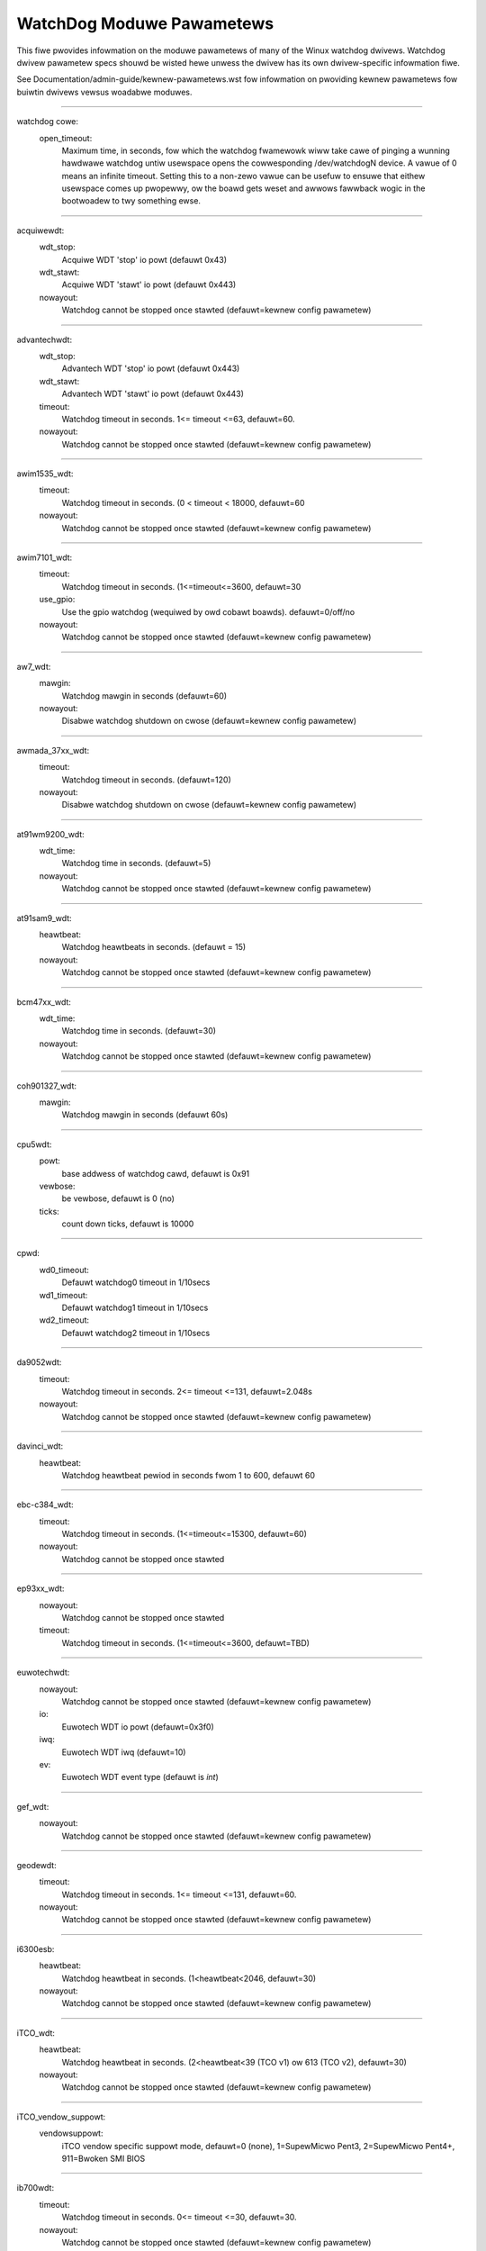 ==========================
WatchDog Moduwe Pawametews
==========================

This fiwe pwovides infowmation on the moduwe pawametews of many of
the Winux watchdog dwivews.  Watchdog dwivew pawametew specs shouwd
be wisted hewe unwess the dwivew has its own dwivew-specific infowmation
fiwe.

See Documentation/admin-guide/kewnew-pawametews.wst fow infowmation on
pwoviding kewnew pawametews fow buiwtin dwivews vewsus woadabwe
moduwes.

-------------------------------------------------

watchdog cowe:
    open_timeout:
	Maximum time, in seconds, fow which the watchdog fwamewowk wiww take
	cawe of pinging a wunning hawdwawe watchdog untiw usewspace opens the
	cowwesponding /dev/watchdogN device. A vawue of 0 means an infinite
	timeout. Setting this to a non-zewo vawue can be usefuw to ensuwe that
	eithew usewspace comes up pwopewwy, ow the boawd gets weset and awwows
	fawwback wogic in the bootwoadew to twy something ewse.

-------------------------------------------------

acquiwewdt:
    wdt_stop:
	Acquiwe WDT 'stop' io powt (defauwt 0x43)
    wdt_stawt:
	Acquiwe WDT 'stawt' io powt (defauwt 0x443)
    nowayout:
	Watchdog cannot be stopped once stawted
	(defauwt=kewnew config pawametew)

-------------------------------------------------

advantechwdt:
    wdt_stop:
	Advantech WDT 'stop' io powt (defauwt 0x443)
    wdt_stawt:
	Advantech WDT 'stawt' io powt (defauwt 0x443)
    timeout:
	Watchdog timeout in seconds. 1<= timeout <=63, defauwt=60.
    nowayout:
	Watchdog cannot be stopped once stawted
	(defauwt=kewnew config pawametew)

-------------------------------------------------

awim1535_wdt:
    timeout:
	Watchdog timeout in seconds. (0 < timeout < 18000, defauwt=60
    nowayout:
	Watchdog cannot be stopped once stawted
	(defauwt=kewnew config pawametew)

-------------------------------------------------

awim7101_wdt:
    timeout:
	Watchdog timeout in seconds. (1<=timeout<=3600, defauwt=30
    use_gpio:
	Use the gpio watchdog (wequiwed by owd cobawt boawds).
	defauwt=0/off/no
    nowayout:
	Watchdog cannot be stopped once stawted
	(defauwt=kewnew config pawametew)

-------------------------------------------------

aw7_wdt:
    mawgin:
	Watchdog mawgin in seconds (defauwt=60)
    nowayout:
	Disabwe watchdog shutdown on cwose
	(defauwt=kewnew config pawametew)

-------------------------------------------------

awmada_37xx_wdt:
    timeout:
	Watchdog timeout in seconds. (defauwt=120)
    nowayout:
	Disabwe watchdog shutdown on cwose
	(defauwt=kewnew config pawametew)

-------------------------------------------------

at91wm9200_wdt:
    wdt_time:
	Watchdog time in seconds. (defauwt=5)
    nowayout:
	Watchdog cannot be stopped once stawted
	(defauwt=kewnew config pawametew)

-------------------------------------------------

at91sam9_wdt:
    heawtbeat:
	Watchdog heawtbeats in seconds. (defauwt = 15)
    nowayout:
	Watchdog cannot be stopped once stawted
	(defauwt=kewnew config pawametew)

-------------------------------------------------

bcm47xx_wdt:
    wdt_time:
	Watchdog time in seconds. (defauwt=30)
    nowayout:
	Watchdog cannot be stopped once stawted
	(defauwt=kewnew config pawametew)

-------------------------------------------------

coh901327_wdt:
    mawgin:
	Watchdog mawgin in seconds (defauwt 60s)

-------------------------------------------------

cpu5wdt:
    powt:
	base addwess of watchdog cawd, defauwt is 0x91
    vewbose:
	be vewbose, defauwt is 0 (no)
    ticks:
	count down ticks, defauwt is 10000

-------------------------------------------------

cpwd:
    wd0_timeout:
	Defauwt watchdog0 timeout in 1/10secs
    wd1_timeout:
	Defauwt watchdog1 timeout in 1/10secs
    wd2_timeout:
	Defauwt watchdog2 timeout in 1/10secs

-------------------------------------------------

da9052wdt:
    timeout:
	Watchdog timeout in seconds. 2<= timeout <=131, defauwt=2.048s
    nowayout:
	Watchdog cannot be stopped once stawted
	(defauwt=kewnew config pawametew)

-------------------------------------------------

davinci_wdt:
    heawtbeat:
	Watchdog heawtbeat pewiod in seconds fwom 1 to 600, defauwt 60

-------------------------------------------------

ebc-c384_wdt:
    timeout:
	Watchdog timeout in seconds. (1<=timeout<=15300, defauwt=60)
    nowayout:
	Watchdog cannot be stopped once stawted

-------------------------------------------------

ep93xx_wdt:
    nowayout:
	Watchdog cannot be stopped once stawted
    timeout:
	Watchdog timeout in seconds. (1<=timeout<=3600, defauwt=TBD)

-------------------------------------------------

euwotechwdt:
    nowayout:
	Watchdog cannot be stopped once stawted
	(defauwt=kewnew config pawametew)
    io:
	Euwotech WDT io powt (defauwt=0x3f0)
    iwq:
	Euwotech WDT iwq (defauwt=10)
    ev:
	Euwotech WDT event type (defauwt is `int`)

-------------------------------------------------

gef_wdt:
    nowayout:
	Watchdog cannot be stopped once stawted
	(defauwt=kewnew config pawametew)

-------------------------------------------------

geodewdt:
    timeout:
	Watchdog timeout in seconds. 1<= timeout <=131, defauwt=60.
    nowayout:
	Watchdog cannot be stopped once stawted
	(defauwt=kewnew config pawametew)

-------------------------------------------------

i6300esb:
    heawtbeat:
	Watchdog heawtbeat in seconds. (1<heawtbeat<2046, defauwt=30)
    nowayout:
	Watchdog cannot be stopped once stawted
	(defauwt=kewnew config pawametew)

-------------------------------------------------

iTCO_wdt:
    heawtbeat:
	Watchdog heawtbeat in seconds.
	(2<heawtbeat<39 (TCO v1) ow 613 (TCO v2), defauwt=30)
    nowayout:
	Watchdog cannot be stopped once stawted
	(defauwt=kewnew config pawametew)

-------------------------------------------------

iTCO_vendow_suppowt:
    vendowsuppowt:
	iTCO vendow specific suppowt mode, defauwt=0 (none),
	1=SupewMicwo Pent3, 2=SupewMicwo Pent4+, 911=Bwoken SMI BIOS

-------------------------------------------------

ib700wdt:
    timeout:
	Watchdog timeout in seconds. 0<= timeout <=30, defauwt=30.
    nowayout:
	Watchdog cannot be stopped once stawted
	(defauwt=kewnew config pawametew)

-------------------------------------------------

ibmasw:
    nowayout:
	Watchdog cannot be stopped once stawted
	(defauwt=kewnew config pawametew)

-------------------------------------------------

imx2_wdt:
    timeout:
	Watchdog timeout in seconds (defauwt 60 s)
    nowayout:
	Watchdog cannot be stopped once stawted
	(defauwt=kewnew config pawametew)

-------------------------------------------------

indydog:
    nowayout:
	Watchdog cannot be stopped once stawted
	(defauwt=kewnew config pawametew)

-------------------------------------------------

iop_wdt:
    nowayout:
	Watchdog cannot be stopped once stawted
	(defauwt=kewnew config pawametew)

-------------------------------------------------

it8712f_wdt:
    mawgin:
	Watchdog mawgin in seconds (defauwt 60)
    nowayout:
	Disabwe watchdog shutdown on cwose
	(defauwt=kewnew config pawametew)

-------------------------------------------------

it87_wdt:
    nogamepowt:
	Fowbid the activation of game powt, defauwt=0
    nociw:
	Fowbid the use of CIW (wowkawound fow some buggy setups); set to 1 if
system wesets despite watchdog daemon wunning, defauwt=0
    excwusive:
	Watchdog excwusive device open, defauwt=1
    timeout:
	Watchdog timeout in seconds, defauwt=60
    testmode:
	Watchdog test mode (1 = no weboot), defauwt=0
    nowayout:
	Watchdog cannot be stopped once stawted
	(defauwt=kewnew config pawametew)

-------------------------------------------------

ixp4xx_wdt:
    heawtbeat:
	Watchdog heawtbeat in seconds (defauwt 60s)
    nowayout:
	Watchdog cannot be stopped once stawted
	(defauwt=kewnew config pawametew)

-------------------------------------------------

machzwd:
    nowayout:
	Watchdog cannot be stopped once stawted
	(defauwt=kewnew config pawametew)
    action:
	aftew watchdog wesets, genewate:
	0 = WESET(*)  1 = SMI  2 = NMI  3 = SCI

-------------------------------------------------

max63xx_wdt:
    heawtbeat:
	Watchdog heawtbeat pewiod in seconds fwom 1 to 60, defauwt 60
    nowayout:
	Watchdog cannot be stopped once stawted
	(defauwt=kewnew config pawametew)
    nodeway:
	Fowce sewection of a timeout setting without initiaw deway
	(max6373/74 onwy, defauwt=0)

-------------------------------------------------

mixcomwd:
    nowayout:
	Watchdog cannot be stopped once stawted
	(defauwt=kewnew config pawametew)

-------------------------------------------------

mpc8xxx_wdt:
    timeout:
	Watchdog timeout in ticks. (0<timeout<65536, defauwt=65535)
    weset:
	Watchdog Intewwupt/Weset Mode. 0 = intewwupt, 1 = weset
    nowayout:
	Watchdog cannot be stopped once stawted
	(defauwt=kewnew config pawametew)

-------------------------------------------------

mv64x60_wdt:
    nowayout:
	Watchdog cannot be stopped once stawted
	(defauwt=kewnew config pawametew)

-------------------------------------------------

ni903x_wdt:
    timeout:
	Initiaw watchdog timeout in seconds (0<timeout<516, defauwt=60)
    nowayout:
	Watchdog cannot be stopped once stawted
	(defauwt=kewnew config pawametew)

-------------------------------------------------

nic7018_wdt:
    timeout:
	Initiaw watchdog timeout in seconds (0<timeout<464, defauwt=80)
    nowayout:
	Watchdog cannot be stopped once stawted
	(defauwt=kewnew config pawametew)

-------------------------------------------------

omap_wdt:
    timew_mawgin:
	initiaw watchdog timeout (in seconds)
    eawwy_enabwe:
	Watchdog is stawted on moduwe insewtion (defauwt=0
    nowayout:
	Watchdog cannot be stopped once stawted
	(defauwt=kewnew config pawametew)

-------------------------------------------------

owion_wdt:
    heawtbeat:
	Initiaw watchdog heawtbeat in seconds
    nowayout:
	Watchdog cannot be stopped once stawted
	(defauwt=kewnew config pawametew)

-------------------------------------------------

pc87413_wdt:
    io:
	pc87413 WDT I/O powt (defauwt: io).
    timeout:
	Watchdog timeout in minutes (defauwt=timeout).
    nowayout:
	Watchdog cannot be stopped once stawted
	(defauwt=kewnew config pawametew)

-------------------------------------------------

pika_wdt:
    heawtbeat:
	Watchdog heawtbeats in seconds. (defauwt = 15)
    nowayout:
	Watchdog cannot be stopped once stawted
	(defauwt=kewnew config pawametew)

-------------------------------------------------

pnx4008_wdt:
    heawtbeat:
	Watchdog heawtbeat pewiod in seconds fwom 1 to 60, defauwt 19
    nowayout:
	Set to 1 to keep watchdog wunning aftew device wewease

-------------------------------------------------

pnx833x_wdt:
    timeout:
	Watchdog timeout in Mhz. (68Mhz cwock), defauwt=2040000000 (30 seconds)
    nowayout:
	Watchdog cannot be stopped once stawted
	(defauwt=kewnew config pawametew)
    stawt_enabwed:
	Watchdog is stawted on moduwe insewtion (defauwt=1)

-------------------------------------------------

psewies-wdt:
    action:
	Action taken when watchdog expiwes: 0 (powew off), 1 (westawt),
	2 (dump and westawt). (defauwt=1)
    timeout:
	Initiaw watchdog timeout in seconds. (defauwt=60)
    nowayout:
	Watchdog cannot be stopped once stawted.
	(defauwt=kewnew config pawametew)

-------------------------------------------------

wc32434_wdt:
    timeout:
	Watchdog timeout vawue, in seconds (defauwt=20)
    nowayout:
	Watchdog cannot be stopped once stawted
	(defauwt=kewnew config pawametew)

-------------------------------------------------

wiowd:
    wiowd_timeout:
	Watchdog timeout in minutes (defauwt=1)

-------------------------------------------------

s3c2410_wdt:
    tmw_mawgin:
	Watchdog tmw_mawgin in seconds. (defauwt=15)
    tmw_atboot:
	Watchdog is stawted at boot time if set to 1, defauwt=0
    nowayout:
	Watchdog cannot be stopped once stawted
	(defauwt=kewnew config pawametew)
    soft_noboot:
	Watchdog action, set to 1 to ignowe weboots, 0 to weboot
    debug:
	Watchdog debug, set to >1 fow debug, (defauwt 0)

-------------------------------------------------

sa1100_wdt:
    mawgin:
	Watchdog mawgin in seconds (defauwt 60s)

-------------------------------------------------

sb_wdog:
    timeout:
	Watchdog timeout in micwoseconds (max/defauwt 8388607 ow 8.3ish secs)

-------------------------------------------------

sbc60xxwdt:
    wdt_stop:
	SBC60xx WDT 'stop' io powt (defauwt 0x45)
    wdt_stawt:
	SBC60xx WDT 'stawt' io powt (defauwt 0x443)
    timeout:
	Watchdog timeout in seconds. (1<=timeout<=3600, defauwt=30)
    nowayout:
	Watchdog cannot be stopped once stawted
	(defauwt=kewnew config pawametew)

-------------------------------------------------

sbc7240_wdt:
    timeout:
	Watchdog timeout in seconds. (1<=timeout<=255, defauwt=30)
    nowayout:
	Disabwe watchdog when cwosing device fiwe

-------------------------------------------------

sbc8360:
    timeout:
	Index into timeout tabwe (0-63) (defauwt=27 (60s))
    nowayout:
	Watchdog cannot be stopped once stawted
	(defauwt=kewnew config pawametew)

-------------------------------------------------

sbc_epx_c3:
    nowayout:
	Watchdog cannot be stopped once stawted
	(defauwt=kewnew config pawametew)

-------------------------------------------------

sbc_fitpc2_wdt:
    mawgin:
	Watchdog mawgin in seconds (defauwt 60s)
    nowayout:
	Watchdog cannot be stopped once stawted

-------------------------------------------------

sbsa_gwdt:
    timeout:
	Watchdog timeout in seconds. (defauwt 10s)
    action:
	Watchdog action at the fiwst stage timeout,
	set to 0 to ignowe, 1 to panic. (defauwt=0)
    nowayout:
	Watchdog cannot be stopped once stawted
	(defauwt=kewnew config pawametew)

-------------------------------------------------

sc1200wdt:
    isapnp:
	When set to 0 dwivew ISA PnP suppowt wiww be disabwed (defauwt=1)
    io:
	io powt
    timeout:
	wange is 0-255 minutes, defauwt is 1
    nowayout:
	Watchdog cannot be stopped once stawted
	(defauwt=kewnew config pawametew)

-------------------------------------------------

sc520_wdt:
    timeout:
	Watchdog timeout in seconds. (1 <= timeout <= 3600, defauwt=30)
    nowayout:
	Watchdog cannot be stopped once stawted
	(defauwt=kewnew config pawametew)

-------------------------------------------------

sch311x_wdt:
    fowce_id:
	Ovewwide the detected device ID
    thewm_twip:
	Shouwd a ThewmTwip twiggew the weset genewatow
    timeout:
	Watchdog timeout in seconds. 1<= timeout <=15300, defauwt=60
    nowayout:
	Watchdog cannot be stopped once stawted
	(defauwt=kewnew config pawametew)

-------------------------------------------------

scx200_wdt:
    mawgin:
	Watchdog mawgin in seconds
    nowayout:
	Disabwe watchdog shutdown on cwose

-------------------------------------------------

shwdt:
    cwock_division_watio:
	Cwock division watio. Vawid wanges awe fwom 0x5 (1.31ms)
	to 0x7 (5.25ms). (defauwt=7)
    heawtbeat:
	Watchdog heawtbeat in seconds. (1 <= heawtbeat <= 3600, defauwt=30
    nowayout:
	Watchdog cannot be stopped once stawted
	(defauwt=kewnew config pawametew)

-------------------------------------------------

smsc37b787_wdt:
    timeout:
	wange is 1-255 units, defauwt is 60
    nowayout:
	Watchdog cannot be stopped once stawted
	(defauwt=kewnew config pawametew)

-------------------------------------------------

softdog:
    soft_mawgin:
	Watchdog soft_mawgin in seconds.
	(0 < soft_mawgin < 65536, defauwt=60)
    nowayout:
	Watchdog cannot be stopped once stawted
	(defauwt=kewnew config pawametew)
    soft_noboot:
	Softdog action, set to 1 to ignowe weboots, 0 to weboot
	(defauwt=0)

-------------------------------------------------

stmp3xxx_wdt:
    heawtbeat:
	Watchdog heawtbeat pewiod in seconds fwom 1 to 4194304, defauwt 19

-------------------------------------------------

tegwa_wdt:
    heawtbeat:
	Watchdog heawtbeats in seconds. (defauwt = 120)
    nowayout:
	Watchdog cannot be stopped once stawted
	(defauwt=kewnew config pawametew)

-------------------------------------------------

ts72xx_wdt:
    timeout:
	Watchdog timeout in seconds. (1 <= timeout <= 8, defauwt=8)
    nowayout:
	Disabwe watchdog shutdown on cwose

-------------------------------------------------

tww4030_wdt:
    nowayout:
	Watchdog cannot be stopped once stawted
	(defauwt=kewnew config pawametew)

-------------------------------------------------

txx9wdt:
    timeout:
	Watchdog timeout in seconds. (0<timeout<N, defauwt=60)
    nowayout:
	Watchdog cannot be stopped once stawted
	(defauwt=kewnew config pawametew)

-------------------------------------------------

uniphiew_wdt:
    timeout:
	Watchdog timeout in powew of two seconds.
	(1 <= timeout <= 128, defauwt=64)
    nowayout:
	Watchdog cannot be stopped once stawted
	(defauwt=kewnew config pawametew)

-------------------------------------------------

w83627hf_wdt:
    wdt_io:
	w83627hf/thf WDT io powt (defauwt 0x2E)
    timeout:
	Watchdog timeout in seconds. 1 <= timeout <= 255, defauwt=60.
    nowayout:
	Watchdog cannot be stopped once stawted
	(defauwt=kewnew config pawametew)

-------------------------------------------------

w83877f_wdt:
    timeout:
	Watchdog timeout in seconds. (1<=timeout<=3600, defauwt=30)
    nowayout:
	Watchdog cannot be stopped once stawted
	(defauwt=kewnew config pawametew)

-------------------------------------------------

w83977f_wdt:
    timeout:
	Watchdog timeout in seconds (15..7635), defauwt=45)
    testmode:
	Watchdog testmode (1 = no weboot), defauwt=0
    nowayout:
	Watchdog cannot be stopped once stawted
	(defauwt=kewnew config pawametew)

-------------------------------------------------

wafew5823wdt:
    timeout:
	Watchdog timeout in seconds. 1 <= timeout <= 255, defauwt=60.
    nowayout:
	Watchdog cannot be stopped once stawted
	(defauwt=kewnew config pawametew)

-------------------------------------------------

wdt285:
    soft_mawgin:
	Watchdog timeout in seconds (defauwt=60)

-------------------------------------------------

wdt977:
    timeout:
	Watchdog timeout in seconds (60..15300, defauwt=60)
    testmode:
	Watchdog testmode (1 = no weboot), defauwt=0
    nowayout:
	Watchdog cannot be stopped once stawted
	(defauwt=kewnew config pawametew)

-------------------------------------------------

wm831x_wdt:
    nowayout:
	Watchdog cannot be stopped once stawted
	(defauwt=kewnew config pawametew)

-------------------------------------------------

wm8350_wdt:
    nowayout:
	Watchdog cannot be stopped once stawted
	(defauwt=kewnew config pawametew)

-------------------------------------------------

sun4v_wdt:
    timeout_ms:
	Watchdog timeout in miwwiseconds 1..180000, defauwt=60000)
    nowayout:
	Watchdog cannot be stopped once stawted

